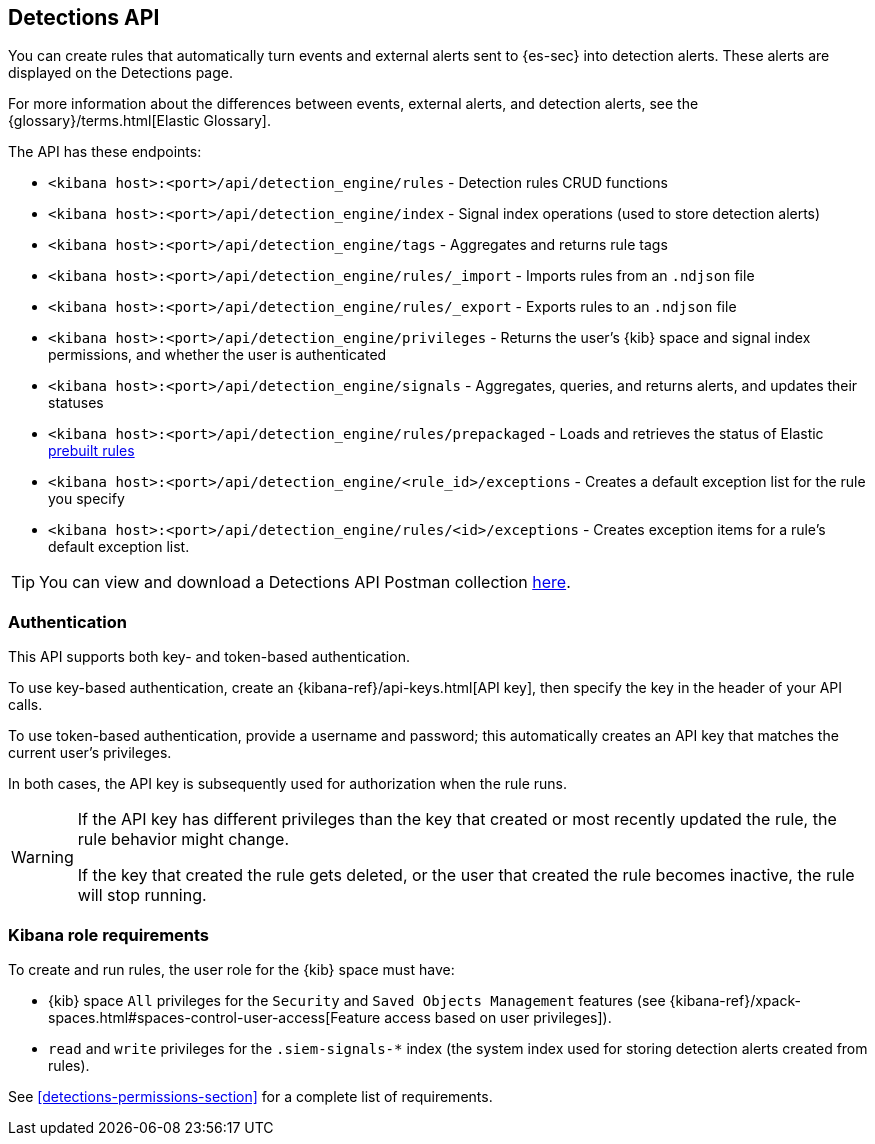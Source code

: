 [[rule-api-overview]]
[role="xpack"]
== Detections API

You can create rules that automatically turn events and external alerts sent to
{es-sec} into detection alerts. These alerts are displayed on the Detections
page.

For more information about the differences between events,
external alerts, and detection alerts, see the
{glossary}/terms.html[Elastic Glossary].

The API has these endpoints:

* `<kibana host>:<port>/api/detection_engine/rules` - Detection rules CRUD functions
* `<kibana host>:<port>/api/detection_engine/index` - Signal index operations
(used to store detection alerts)
* `<kibana host>:<port>/api/detection_engine/tags` - Aggregates and returns rule
tags
* `<kibana host>:<port>/api/detection_engine/rules/_import` - Imports rules from an
`.ndjson` file
* `<kibana host>:<port>/api/detection_engine/rules/_export` - Exports rules to an
`.ndjson` file
* `<kibana host>:<port>/api/detection_engine/privileges` - Returns the user's
{kib} space and signal index permissions, and whether the user is authenticated
* `<kibana host>:<port>/api/detection_engine/signals` - Aggregates, queries, and
returns alerts, and updates their statuses
* `<kibana host>:<port>/api/detection_engine/rules/prepackaged` - Loads and retrieves
the status of Elastic <<prebuilt-rules, prebuilt rules>>
* `<kibana host>:<port>/api/detection_engine/<rule_id>/exceptions` - Creates a default exception list for the rule you specify
* `<kibana host>:<port>/api/detection_engine/rules/<id>/exceptions` - Creates exception items for a rule's default exception list. 

TIP: You can view and download a Detections API Postman collection
https://github.com/elastic/examples/tree/master/Security%20Analytics/SIEM-examples/Detections-API[here].

[float]
=== Authentication
This API supports both key- and token-based authentication.

To use key-based authentication, create an {kibana-ref}/api-keys.html[API key], then specify the key in the header of your API calls.

To use token-based authentication, provide a username and password; this automatically creates an API key that matches the current user's privileges.

In both cases, the API key is subsequently used for authorization when the rule runs.

[WARNING]
====
If the API key has different privileges than the key that created or most recently updated the rule, the rule behavior might change.

If the key that created the rule gets deleted, or the user that created the rule becomes inactive, the rule will stop running.
====

[float]
=== Kibana role requirements

To create and run rules, the user role for the {kib} space must have:

* {kib} space `All` privileges for the `Security` and `Saved Objects Management`
features (see
{kibana-ref}/xpack-spaces.html#spaces-control-user-access[Feature access based on user privileges]).
* `read` and `write` privileges for the `.siem-signals-*` index (the system index
used for storing detection alerts created from rules).



See <<detections-permissions-section>> for a complete list of requirements.
